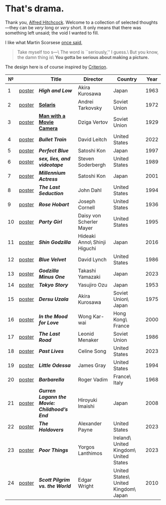 #+options: exclude-html-head:property="theme-color"
#+html_head: <meta name="theme-color" property="theme-color" content="#ffffff">
#+html_head: <link rel="stylesheet" type="text/css" href="drama.css">
#+html_head: <script src="drama.js" defer></script>
#+options: tomb:nil
* That's drama.

Thank you, [[https://youtu.be/HTcK0O1qdAc][Alfred Hitchcock]]. Welcome to a collection of selected thoughts---they
can be /very/ long or /very/ short. It only means that there was something left
unsaid; the void I wanted to fill.

I like what Martin Scorsese [[https://youtu.be/VkorEW_eIXg][once said]],

#+begin_quote
Take myself too s---\
The word is ``seriously,'' I guess.\
But you know, the damn thing is\
*You gotta be serious about making a picture.*
#+end_quote

The design here is of course inspired by [[https://www.criterion.com/shop/browse/list?sort=spine_number][Criterion]].

|  № |        | Title                                      | Director                     | Country                                | Year |
|----+--------+--------------------------------------------+------------------------------+----------------------------------------+------|
|  1 | [[file:high-and-low/poster.jpg][poster]] | [[high-and-low][*High and Low*]]                             | Akira Kurosawa               | Japan                                  | 1963 |
|  2 | [[file:solaris/poster.jpg][poster]] | [[https://sandyuraz.com/blogs/solaris/][*Solaris*]]                                  | Andrei Tarkovsky             | Soviet Union                           | 1972 |
|  3 | [[file:man-with-a-movie-camera/poster.jpg][poster]] | [[https://sandyuraz.com/blogs/cameraman/][*Man with a Movie Camera*]]                  | Dziga Vertov                 | Soviet Union                           | 1929 |
|  4 | [[file:bullet-train/poster.jpg][poster]] | [[bullet-train][*Bullet Train*]]                             | David Leitch                 | United States                          | 2022 |
|  5 | [[file:perfect-blue/poster.jpg][poster]] | [[perfect-blue][*Perfect Blue*]]                             | Satoshi Kon                  | Japan                                  | 1997 |
|  6 | [[file:sex-lies-videotape/poster.jpg][poster]] | [[sex-lies-videotape][*sex, lies, and videotape*]]                 | Steven Soderbergh            | United States                          | 1989 |
|  7 | [[file:millennium-actress/poster.jpg][poster]] | [[millennium-actress][*Millennium Actress*]]                       | Satoshi Kon                  | Japan                                  | 2001 |
|  8 | [[file:the-last-seduction/poster.jpg][poster]] | [[the-last-seduction][*The Last Seduction*]]                       | John Dahl                    | United States                          | 1994 |
|  9 | [[file:rose-hobart/poster.jpg][poster]] | [[rose-hobart][*Rose Hobart*]]                              | Joseph Cornell               | United States                          | 1936 |
| 10 | [[file:party-girl/poster.jpg][poster]] | [[party-girl][*Party Girl*]]                               | Daisy von Scherler Mayer     | United States                          | 1995 |
| 11 | [[file:shin-godzilla/poster.jpg][poster]] | [[shin-godzilla][*Shin Godzilla*]]                            | Hideaki Anno\ Shinji Higuchi | Japan                                  | 2016 |
| 12 | [[file:blue-velvet/poster.jpg][poster]] | [[blue-velvet][*Blue Velvet*]]                              | David Lynch                  | United States                          | 1986 |
| 13 | [[file:godzilla-minus-one/poster.jpg][poster]] | [[godzilla-minus-one][*Godzilla Minus One*]]                       | Takashi Yamazaki             | Japan                                  | 2023 |
| 14 | [[file:tokyo-story/poster.jpg][poster]] | [[tokyo-story][*Tokyo Story*]]                              | Yasujiro Ozu                 | Japan                                  | 1953 |
| 15 | [[file:dersu-uzala/poster.jpg][poster]] | [[dersu-uzala][*Dersu Uzala*]]                              | Akira Kurosawa               | Soviet Union\ Japan                    | 1975 |
| 16 | [[file:in-the-mood-for-love/poster.jpg][poster]] | [[in-the-mood-for-love][*In the Mood for Love*]]                     | Wong Kar-wai                 | Hong Kong\ France                      | 2000 |
| 17 | [[file:the-last-road/poster.jpg][poster]] | [[the-last-road][*The Last Road*]]                            | Leonid Menaker               | Soviet Union                           | 1986 |
| 18 | [[file:past-lives/poster.jpg][poster]] | [[past-lives][*Past Lives*]]                               | Celine Song                  | United States                          | 2023 |
| 19 | [[file:little-odessa/poster.jpg][poster]] | [[little-odessa][*Little Odessa*]]                            | James Gray                   | United States                          | 1994 |
| 20 | [[file:barbarella/poster.jpg][poster]] | [[barbarella][*Barbarella*]]                               | Roger Vadim                  | France\ Italy                          | 1968 |
| 21 | [[file:gurren-lagann-movie-1/poster.jpg][poster]] | [[gurren-lagann-movie-1][*Gurren Lagann the Movie: Childhood’s End*]] | Hiroyuki Imaishi             | Japan                                  | 2008 |
| 22 | [[file:the-holdovers/poster.jpg][poster]] | [[the-holdovers][*The Holdovers*]]                            | Alexander Payne              | United States                          | 2023 |
| 23 | [[file:poor-things/poster.jpg][poster]] | [[poor-things][*Poor Things*]]                              | Yorgos Lanthimos             | Ireland\ United Kingdom\ United States | 2023 |
| 24 | [[file:scott-pilgrim/poster.jpg][poster]] | [[scott-pilgrim][*Scott Pilgrim vs. the World*]]              | Edgar Wright                 | United States\ United Kingdom\ Japan   | 2010 |
